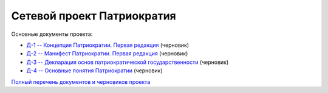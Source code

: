 Сетевой проект Патриократия
===========================

Основные документы проекта:

* `Д-1 -- Концепция Патриократии. Первая редакция <documents/0001/text.rst>`_ (черновик)
* `Д-2 -- Манифест Патриократии. Первая редакция <documents/0002/text.rst>`_ (черновик)
* `Д-3 -- Декларация основ патриократической государственности <documents/0003/text.rst>`_ (черновик)
* `Д-4 -- Основные понятия Патриократии <documents/0004/text.rst>`_ (черновик)


`Полный перечень документов и черновиков проекта <documents/index.rst>`_
